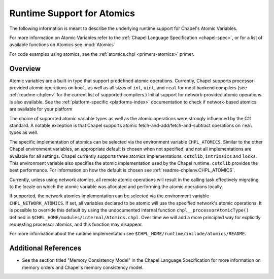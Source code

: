 .. _readme-atomics:

.. default-domain:: chpl

===========================
Runtime Support for Atomics
===========================

The following information is meant to describe the underlying
runtime support for Chapel's Atomic Variables.

For more information on Atomic Variables refer to the :ref:`Chapel
Language Specification <chapel-spec>`, or for a list of available functions on
Atomics see :mod:`Atomics`

For code examples using atomics, see the
:ref:`atomics.chpl <primers-atomics>` primer.

--------
Overview
--------

Atomic variables are a built-in type that support predefined atomic
operations.  Currently, Chapel supports processor-provided atomic
operations on ``bool``, as well as all sizes of ``int``,  ``uint``,
and ``real`` for most backend compilers (see :ref:`readme-chplenv`
for the current list of supported compilers.) Initial support for
network-provided atomic operations is also available. See the
:ref:`platform-specific <platforms-index>` documentation to check if
network-based atomics are available for your platform

The choice of supported atomic variable types as well as the atomic
operations were strongly influenced by the C11 standard. A notable
exception is that Chapel supports atomic
fetch-and-add/fetch-and-subtract operations on ``real`` types as well.

The specific implementation of atomics can be selected via the
environment variable ``CHPL_ATOMICS``.  Similar to the other Chapel
environment variables, an appropriate default is chosen when not
specified, and not all implementations are available for all
settings.  Chapel currently supports three atomics implementations:
``cstdlib``, ``intrinsics`` and ``locks``. This environment variable
also specifies the atomic implementation used by the Chapel runtime.
``cstdlib`` provides the best performance. For information on how the
default is chosen see :ref:`readme-chplenv.CHPL_ATOMICS`.

Currently, unless using network atomics, all remote atomic
operations will result in the calling task effectively migrating to
the locale on which the atomic variable was allocated and performing
the atomic operations locally.

If supported, the network atomics implementation can be selected via
the environment variable ``CHPL_NETWORK_ATOMICS``. If set, all
variables declared to be atomic will use the specified network's
atomic operations. It is possible to override this default by using
the undocumented internal function ``chpl__processorAtomicType()``
defined in ``$CHPL_HOME/modules/internal/Atomics.chpl``. Over time
we will add a more principled way for explicitly requesting
processor atomics, and this function may disappear.

For more information about the runtime implementation see
``$CHPL_HOME/runtime/include/atomics/README``.


---------------------
Additional References
---------------------

- See the section titled "Memory Consistency Model" in the Chapel
  Language Specification for more information on memory orders and
  Chapel's memory consistency model.

